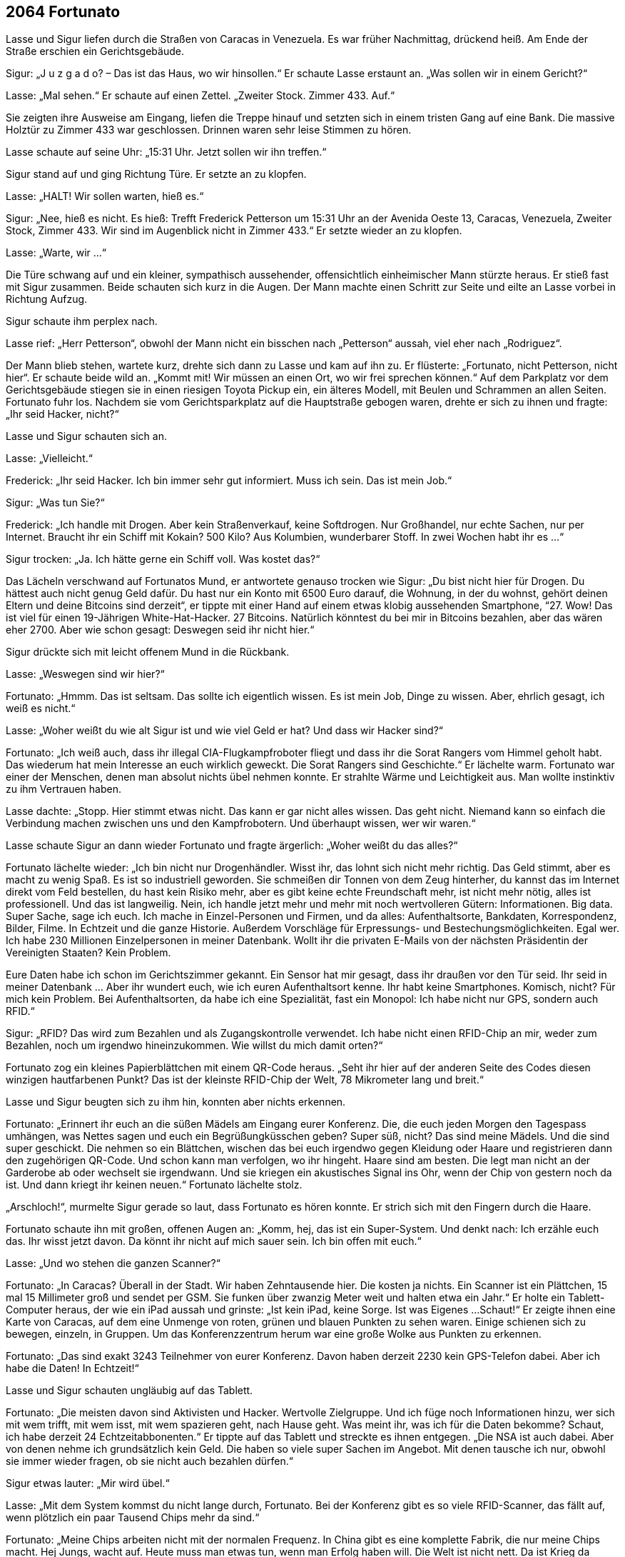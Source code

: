 == [big-number]#2064# Fortunato

[text-caps]#Lasse und Sigur# liefen durch die Straßen von Caracas in Venezuela.
Es war früher Nachmittag, drückend heiß.
Am Ende der Straße erschien ein Gerichtsgebäude.

Sigur: „J u z g a d o? – Das ist das Haus, wo wir hinsollen.“
Er schaute Lasse erstaunt an.
„Was sollen wir in einem Gericht?“

Lasse: „Mal sehen.“
Er schaute auf einen Zettel.
„Zweiter Stock.
Zimmer 433.
Auf.“

Sie zeigten ihre Ausweise am Eingang, liefen die Treppe hinauf und setzten sich in einem tristen Gang auf eine Bank.
Die massive Holztür zu Zimmer 433 war geschlossen.
Drinnen waren sehr leise Stimmen zu hören.

Lasse schaute auf seine Uhr: „15:31 Uhr.
Jetzt sollen wir ihn treffen.“ 

Sigur stand auf und ging Richtung Türe.
Er setzte an zu klopfen.

Lasse: „HALT! Wir sollen warten, hieß es.“

Sigur: „Nee, hieß es nicht.
Es hieß: Trefft Frederick Petterson um 15:31 Uhr an der Avenida Oeste 13, Caracas, Venezuela, Zweiter Stock, Zimmer 433.
Wir sind im Augenblick nicht in Zimmer 433.“ Er setzte wieder an zu klopfen.

Lasse: „Warte, wir ...“ 

Die Türe schwang auf und ein kleiner, sympathisch aussehender, offensichtlich einheimischer Mann stürzte heraus.
Er stieß fast mit Sigur zusammen.
Beide schauten sich kurz in die Augen.
Der Mann machte einen Schritt zur Seite und eilte an Lasse vorbei in Richtung Aufzug.

Sigur schaute ihm perplex nach.

Lasse rief: „Herr Petterson“, obwohl der Mann nicht ein bisschen nach „Petterson“ aussah, viel eher nach „Rodriguez“.

Der Mann blieb stehen, wartete kurz, drehte sich dann zu Lasse und kam auf ihn zu.
Er flüsterte: „Fortunato, nicht Petterson, nicht hier“.
Er schaute beide wild an.
„Kommt mit! Wir müssen an einen Ort, wo wir frei sprechen können.“
Auf dem Parkplatz vor dem Gerichtsgebäude stiegen sie in einen riesigen Toyota Pickup ein, ein älteres Modell, mit Beulen und Schrammen an allen Seiten.
Fortunato fuhr los.
Nachdem sie vom Gerichtsparkplatz auf die Hauptstraße gebogen waren, drehte er sich zu ihnen und fragte: „Ihr seid Hacker, nicht?“

Lasse und Sigur schauten sich an.

Lasse: „Vielleicht.“

Frederick: „Ihr seid Hacker.
Ich bin immer sehr gut informiert.
Muss ich sein.
Das ist mein Job.“

Sigur: „Was tun Sie?“

Frederick: „Ich handle mit Drogen.
Aber kein Straßenverkauf, keine Softdrogen.
Nur Großhandel, nur echte Sachen, nur per Internet.
Braucht ihr ein Schiff mit Kokain? 500 Kilo? Aus Kolumbien, wunderbarer Stoff.
In zwei Wochen habt ihr es ...“

Sigur trocken: „Ja.
Ich hätte gerne ein Schiff voll.
Was kostet das?“

Das Lächeln verschwand auf Fortunatos Mund, er antwortete genauso trocken wie Sigur:
„Du bist nicht hier für Drogen.
Du hättest auch nicht genug Geld dafür.
Du hast nur ein Konto mit 6500 Euro darauf, die Wohnung, in der du wohnst, gehört deinen Eltern und deine Bitcoins sind derzeit“, er tippte mit einer Hand auf einem etwas klobig aussehenden Smartphone, “27.
Wow! Das ist viel für einen 19-Jährigen White-Hat-Hacker.
27 Bitcoins.
Natürlich könntest du bei mir in Bitcoins bezahlen, aber das wären eher 2700.
Aber wie schon gesagt: Deswegen seid ihr nicht hier.“

Sigur drückte sich mit leicht offenem Mund in die Rückbank.

Lasse: „Weswegen sind wir hier?“

Fortunato: „Hmmm.
Das ist seltsam.
Das sollte ich eigentlich wissen.
Es ist mein Job, Dinge zu wissen.
Aber, ehrlich gesagt, ich weiß es nicht.“

Lasse: „Woher weißt du wie alt Sigur ist und wie viel Geld er hat? Und dass wir Hacker sind?“

Fortunato: „Ich weiß auch, dass ihr illegal CIA-Flugkampfroboter fliegt und dass ihr die Sorat Rangers vom Himmel geholt habt.
Das wiederum hat mein Interesse an euch wirklich geweckt. Die Sorat Rangers sind Geschichte.“ Er lächelte warm.
Fortunato war einer der Menschen, denen man absolut nichts übel nehmen konnte.
Er strahlte Wärme und Leichtigkeit aus.
Man wollte instinktiv zu ihm Vertrauen haben.

Lasse dachte: „Stopp. Hier stimmt etwas nicht.
Das kann er gar nicht alles wissen.
Das geht nicht.
Niemand kann so einfach die Verbindung machen zwischen uns und den Kampfrobotern.
Und überhaupt wissen, wer wir waren.“ 

Lasse schaute Sigur an dann wieder Fortunato und fragte ärgerlich: „Woher weißt du das alles?“

Fortunato lächelte wieder: „Ich bin nicht nur Drogenhändler.
Wisst ihr, das lohnt sich nicht mehr richtig.
Das Geld stimmt, aber es macht zu wenig Spaß.
Es ist so industriell geworden.
Sie schmeißen dir Tonnen von dem Zeug hinterher, du kannst das im Internet direkt vom Feld bestellen, du hast kein Risiko mehr, aber es gibt keine echte Freundschaft mehr, ist nicht mehr nötig, alles ist professionell.
Und das ist langweilig.
Nein, ich handle jetzt mehr und mehr mit noch wertvolleren Gütern: Informationen. Big data.
Super Sache, sage ich euch.
Ich mache in Einzel-Personen und Firmen, und da alles: Aufenthaltsorte, Bankdaten, Korrespondenz, Bilder, Filme.
In Echtzeit und die ganze Historie.
Außerdem Vorschläge für Erpressungs- und Bestechungsmöglichkeiten.
Egal wer.
Ich habe 230 Millionen Einzelpersonen in meiner Datenbank.
Wollt ihr die privaten E-Mails von der nächsten Präsidentin der Vereinigten Staaten? Kein Problem.

Eure Daten habe ich schon im Gerichtszimmer gekannt.
Ein Sensor hat mir gesagt, dass ihr draußen vor den Tür seid. Ihr seid in meiner Datenbank … Aber ihr wundert euch, wie ich euren Aufenthaltsort kenne. Ihr habt keine Smartphones. Komisch, nicht? Für mich kein Problem. Bei Aufenthaltsorten, da habe ich eine Spezialität, fast ein Monopol: Ich habe nicht nur GPS, sondern auch RFID.“

Sigur: „RFID? Das wird zum Bezahlen und als Zugangskontrolle verwendet.
Ich habe nicht einen RFID-Chip an mir, weder zum Bezahlen, noch um irgendwo hineinzukommen.
Wie willst du mich damit orten?“ 

Fortunato zog ein kleines Papierblättchen mit einem QR-Code heraus.
„Seht ihr hier auf der anderen Seite des Codes diesen winzigen hautfarbenen Punkt? Das ist der kleinste RFID-Chip der Welt, 78 Mikrometer lang und breit.“

Lasse und Sigur beugten sich zu ihm hin, konnten aber nichts erkennen.

Fortunato: „Erinnert ihr euch an die süßen Mädels am Eingang eurer Konferenz.
Die, die euch jeden Morgen den Tagespass umhängen, was Nettes sagen und euch ein Begrüßungküsschen geben?
Super süß, nicht?
Das sind meine Mädels.
Und die sind super geschickt.
Die nehmen so ein Blättchen, wischen das bei euch irgendwo gegen Kleidung oder Haare und registrieren dann den zugehörigen QR-Code.
Und schon kann man verfolgen, wo ihr hingeht.
Haare sind am besten.
Die legt man nicht an der Garderobe ab oder wechselt sie irgendwann.
Und sie kriegen ein akustisches Signal ins Ohr, wenn der Chip von gestern noch da ist.
Und dann kriegt ihr keinen neuen.“
Fortunato lächelte stolz.

„Arschloch!“, murmelte Sigur gerade so laut, dass Fortunato es hören konnte.
Er strich sich mit den Fingern durch die Haare.

Fortunato schaute ihn mit großen, offenen Augen an: „Komm, hej, das ist ein Super-System.
Und denkt nach: Ich erzähle euch das.
Ihr wisst jetzt davon.
Da könnt ihr nicht auf mich sauer sein.
Ich bin offen mit euch.“

Lasse: „Und wo stehen die ganzen Scanner?“

Fortunato: „In Caracas? Überall in der Stadt.
Wir haben Zehntausende hier.
Die kosten ja nichts.
Ein Scanner ist ein Plättchen, 15 mal 15 Millimeter groß und sendet per GSM.
Sie funken über zwanzig Meter weit und halten etwa ein Jahr.“ Er holte ein Tablett-Computer heraus, der wie ein iPad aussah und grinste: „Ist kein iPad, keine Sorge.
Ist was Eigenes ...
Schaut!“ Er zeigte ihnen eine Karte von Caracas, auf dem eine Unmenge von roten, grünen und blauen Punkten zu sehen waren.
Einige schienen sich zu bewegen, einzeln, in Gruppen.
Um das Konferenzzentrum herum war eine große Wolke aus Punkten zu erkennen.

Fortunato: „Das sind exakt 3243 Teilnehmer von eurer Konferenz.
Davon haben derzeit 2230 kein GPS-Telefon dabei.
Aber ich habe die Daten! In Echtzeit!“

Lasse und Sigur schauten ungläubig auf das Tablett.

Fortunato: „Die meisten davon sind Aktivisten und Hacker.
Wertvolle Zielgruppe.
Und ich füge noch Informationen hinzu, wer sich mit wem trifft, mit wem isst, mit wem spazieren geht, nach Hause geht.
Was meint ihr, was ich für die Daten bekomme? Schaut, ich habe derzeit 24 Echtzeitabbonenten.“ Er tippte auf das Tablett und streckte es ihnen entgegen.
„Die NSA ist auch dabei.
Aber von denen nehme ich grundsätzlich kein Geld.
Die haben so viele super Sachen im Angebot.
Mit denen tausche ich nur, obwohl sie immer wieder fragen, ob sie nicht auch bezahlen dürfen.“

Sigur etwas lauter: „Mir wird übel.“

Lasse: „Mit dem System kommst du nicht lange durch, Fortunato.
Bei der Konferenz gibt es so viele RFID-Scanner, das fällt auf, wenn plötzlich ein paar Tausend Chips mehr da sind.“

Fortunato: „Meine Chips arbeiten nicht mit der normalen Frequenz.
In China gibt es eine komplette Fabrik, die nur meine Chips macht.
Hej Jungs, wacht auf.
Heute muss man etwas tun, wenn man Erfolg haben will.
Die Welt ist nicht nett.
Da ist Krieg da draußen.
Den hab nicht ich gemacht.
Aber wenn man diese Welt kennt, wenn man weiß, was alles geht und was nicht, dann kann man es sich auch heute noch ganz nett einrichten.
Man kann eine Menge machen, vor allem wenn man nicht für den Staat arbeitet, sondern als freier Unternehmer.
Die staatlichen Geheimdienste und sonst alle Dienste, die in staatlicher Hand sind, die sind wirklich langsam und träge, auch fantasielos: NSA, CIA, LBI, FBI, GCHQ.
Alles Lahmärsche.
Allerdings manchmal verdammt gefährliche Lahmärsche … Sie kaufen sich halt, was sie brauchen.
Aber mein RFID-System kriegen sie nicht.
Das ist unverkäuflich.“

Lasse hielt den Atem an.
Sigur schaute ihn mit leicht panischem Blick an, deutete an, auszusteigen.

Fortunato: „Hej Jungs.
Wir sind in dem, was wir machen, nicht so weit voneinander entfernt, wie das jetzt vielleicht scheint.
Die Dinge technisch im Griff zu haben, darum geht es, erfindungsreich mit den Gegebenheiten umzugehen.
Das Konzept kennt ihr doch: Hacken, Technik umfunktionieren, etwas anders nutzen, als es die Erfinder vorgesehen haben.
Genau das mache ich.
Hej, es ist auch nicht sehr moralisch, experimentelle Flugkampfroboter zu klauen und damit Elite-Einheiten vom Himmel zu schießen.
Da habt ihr fast eine halbe Milliarde Dollar Schaden verursacht.“

Lasse brummte: „Ich mache keine Geschäfte mit der NSA.“

Sigur zischte Lasse zu: „Lass uns abhauen.“

Lasse leise zurück: „Warte noch.
Marianne hat uns hier hingeschickt.“

Sigur sehr leise: „Ich mache mit dem Arschloch keinen Deal.
Der ist andere Seite.
Der lügt dich voll, wenn es sein muss.“

Fortunato unbeeindruckt von dem Flüstern der beiden: „Aber jetzt sagt mir: Warum seid ihr gekommen?“ 

Lasse: „Wir suchen einen noch unbekannten U.S. Geheimdienst.
Einen, der für Attentate zuständig ist, besonders für gestellte Attentate.“

Fortunato überlegte kurz.

Fortunato: „LBI.
Lubricious Bureau of Intelligence.
Home of the Sorat Rangers.
Eigentlich Localized Bureau of Intelligence.
Aber die sind wirklich schmierig.
Wenn es in dem Business Arschlöcher gibt, dann sind sie es.
Da müsst ihr wirklich nicht auf mir herumhacken.
Gegen die bin ich ein reiner Menschenfreund.“

Lasse: „Die Sorat Rangers sind von der CIA!“

Fortunato: „Falsch.
Sind sie nicht.
Nur ihre Plaketten sind von der CIA.
Beim LBI ist alles Schein.
Das existiert offiziell ja nicht.
Es hat nicht einmal ein eigenes Gebäude.
Nirgendwo.
Kein einziges.
Alle Mitarbeiter haben eine Tarnidentität, 100%, sogar der Boss.
Die gibt es nicht, überhaupt nicht, die sind überall verteilt: CIA, NSA, Regierung, sogar ausländische Geheimdienste, Ölfirmen, Google, Apple hat einige … Und die wollt ihr? Lasst mich raten, was ihr von denen wollt: Ihr wollt einen Kampfroboter-Satelliten klauen, damit ihr eine eigene Flotte steuern könnt.
So was könnt ihr nur dort bekommen.
Überall anders würde das auffliegen.
Aber das LBI hat ein paar, von denen niemand weiß.
Na, habe ich Recht?“
Er grinste und drehte sich zu Lasse.

Lasse: „Nein.“

Fortunato: „Nein.
Hmmm.
Dann wollt ihr die nächsten Sorat Rangers werden? Dafür habt ihr gerade eure Visitenkarte abgegeben.
Aber ich sage euch, dass wäre ein gefährliches Spiel ...“

Sigur stöhnte.

Fortunato: „Ok, ok, ich weiß, ihr arbeitet nicht mit denen zusammen.
Habe ich schon gelernt.
Ich weiß noch nicht, warum ihr euch da selbst beschränkt, aber ok, ihr macht so etwas nicht.
Moral? Moral kann ganz schön teuer sein heutzutage.
Die kann das Leben kosten.
Aber dann sagt, was wollt ihr machen?“

Lasse: „Wir wollen das LBI aufdecken.
Wir wollen öffentlich machen, was sie tun.“

Fortunato bremste das Auto abrupt ab, fuhr nach rechts und hielt an, leicht aufgeregt: „Jungs! Das ist keine gute Idee.“ Er drehte sich zu ihnen hin.
„Ihr habt gesehen, was die Veröffentlichung der NSA-Schwachstellendatenbank vor ein paar Jahren für ein Aufruhr war.
Heilloses Chaos.
Große Firmen sind pleite gegangen.
Viele Menschen haben das Vertrauen ins Internet komplett verloren.
Regierungschefs haben gewechselt.
Menschen sind gestorben.“

„Nee“, unterbrach Sigur.
„Niemand ist deswegen gestorben!“

Fortunato: „Bei den Geheimdiensten, doch, doch, einige.
Egal.
Es war ein Erdbeben.
Aber das hier, LBI, das wäre noch ein Tick drüber.
Das ist nicht nur NSA, nicht nur eine introvertierte Hackerfirma, die sich nur in alle Computer und Smartphones der Welt hineinsickern lässt und alle Daten speichert, die sie in die Finger bekommen.
Nein, nein.
Das ist heftiger.
LBI, das sind gestellte Weltereignisse, Attentate, gesprengte Gebäude, erfundene Rebellengruppen, erfundene Kriege, erfundene Revolutionen.
Ihr habt keine Ahnung, was alles LBI ist.
Wenn ihr das aufdeckt, dann sterben viele Menschen.
Todsicher.
Überlegt doch mal:
Allein, was passieren würde, wenn ihr Khandahar aufdeckt!
Das, was wegen euch gerade schief gelaufen ist.
Sieben Präsidenten tot.
Wenn herauskommt, dass das gestellt war, dann gibt es Krieg.
Todsicher.
Einen Krieg mit vielen Toten.
Und das ward ihr dann.
Das ist nicht besonders moralisch.
Ihr arbeitet nicht mit der NSA zusammen?
Aber Menschen umbringen, das ist ok, oder?“

Sigur: „Jetzt kriegst du Angst, nicht?
Man kann alles kontrollieren, aber nur wenn es nicht ans Licht kommt.
Wistleblowing ist der eigentliche Feind! Was ihr braucht ist ein dunkles Gleichgewicht: Jeder spielt seine Rolle, alles bleibt geheim, dann können die schlimmsten Dinge passieren und keiner ist wirklich verantwortlich.
Bist du verantwortlich für die Kampfroboter-Toten, die aufgrund deiner Positionsdaten sterben? Oder wegen der Freundeslisten, die du berechnest und an die NSA weitergibst? Nein.

Aber wenn wir etwas aufdecken, dann sollen wir verantwortlich sein.
Der Überbringer der Nachricht ist schuld.
Aufdecken, Wistleblowing muss man verantwortungsvoll machen, alles andere nicht.
Wer übernimmt die Verantwortung dafür, dass wir erst in die Lage gekommen sind, dass Menschen ihr Leben verlieren, wenn Dinge öffentlich werden? Wer übernimmt die Verantwortung für die Dinge, die im Geheimen passieren? Niemand.“

Lasse: „Sigur, wir alle haben für alles Verantwortung.
Ob wir Schuld an dem Schlamassel sind oder nicht.
Wir haben nur eine Erde, nur eine Luft, nur eine Menschheit.
Verantwortung kann man nicht teilen.“

Es wurde still im Auto.
Ein, zwei, drei lange Minuten.
Dann lächelte Fortunato Lasse und Sigur aufmunternd zu: „Kommt.
Wir gehen erst einmal zu mir nach Hause.
Es ist gleich hier um die Ecke.
Dann essen wir was Gutes und schauen weiter.“
Er startete das Auto und fuhr zurück auf die Straße.
